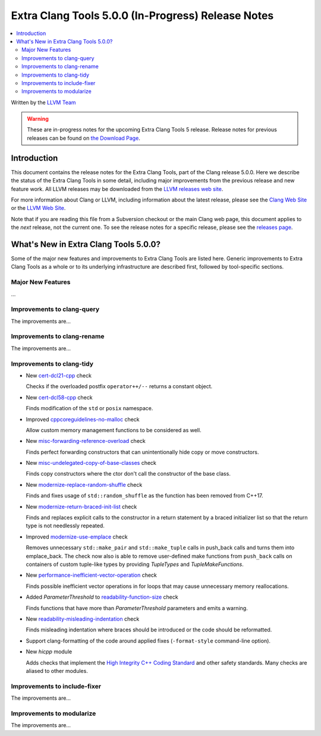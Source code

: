 ===================================================
Extra Clang Tools 5.0.0 (In-Progress) Release Notes
===================================================

.. contents::
   :local:
   :depth: 3

Written by the `LLVM Team <http://llvm.org/>`_

.. warning::

   These are in-progress notes for the upcoming Extra Clang Tools 5 release.
   Release notes for previous releases can be found on
   `the Download Page <http://releases.llvm.org/download.html>`_.

Introduction
============

This document contains the release notes for the Extra Clang Tools, part of the
Clang release 5.0.0. Here we describe the status of the Extra Clang Tools in
some detail, including major improvements from the previous release and new
feature work. All LLVM releases may be downloaded from the `LLVM releases web
site <http://llvm.org/releases/>`_.

For more information about Clang or LLVM, including information about
the latest release, please see the `Clang Web Site <http://clang.llvm.org>`_ or
the `LLVM Web Site <http://llvm.org>`_.

Note that if you are reading this file from a Subversion checkout or the
main Clang web page, this document applies to the *next* release, not
the current one. To see the release notes for a specific release, please
see the `releases page <http://llvm.org/releases/>`_.

What's New in Extra Clang Tools 5.0.0?
======================================

Some of the major new features and improvements to Extra Clang Tools are listed
here. Generic improvements to Extra Clang Tools as a whole or to its underlying
infrastructure are described first, followed by tool-specific sections.

Major New Features
------------------

...

Improvements to clang-query
---------------------------

The improvements are...

Improvements to clang-rename
----------------------------

The improvements are...

Improvements to clang-tidy
--------------------------

- New `cert-dcl21-cpp
  <http://clang.llvm.org/extra/clang-tidy/checks/cert-dcl21-cpp.html>`_ check

  Checks if the overloaded postfix ``operator++/--`` returns a constant object.

- New `cert-dcl58-cpp
  <http://clang.llvm.org/extra/clang-tidy/checks/cert-dcl58-cpp.html>`_ check

  Finds modification of the ``std`` or ``posix`` namespace.

- Improved `cppcoreguidelines-no-malloc
  <http://clang.llvm.org/extra/clang-tidy/checks/cppcoreguidelines-no-malloc.html>`_ check

  Allow custom memory management functions to be considered as well.
  
- New `misc-forwarding-reference-overload
  <http://clang.llvm.org/extra/clang-tidy/checks/misc-forwarding-reference-overload.html>`_ check

  Finds perfect forwarding constructors that can unintentionally hide copy or move constructors.

- New `misc-undelegated-copy-of-base-classes 
  <http://clang.llvm.org/extra/clang-tidy/checks/misc-undelegated-copy-of-base-classes.html>`_ check

  Finds copy constructors where the ctor don't call the constructor of the base class.

- New `modernize-replace-random-shuffle
  <http://clang.llvm.org/extra/clang-tidy/checks/modernize-replace-random-shuffle.html>`_ check

  Finds and fixes usage of ``std::random_shuffle`` as the function has been removed from C++17.

- New `modernize-return-braced-init-list
  <http://clang.llvm.org/extra/clang-tidy/checks/modernize-return-braced-init-list.html>`_ check

  Finds and replaces explicit calls to the constructor in a return statement by
  a braced initializer list so that the return type is not needlessly repeated.
  
- Improved `modernize-use-emplace
  <http://clang.llvm.org/extra/clang-tidy/checks/modernize-use-emplace.html>`_ check

  Removes unnecessary ``std::make_pair`` and ``std::make_tuple`` calls in
  push_back calls and turns them into emplace_back. The check now also is able
  to remove user-defined make functions from ``push_back`` calls on containers
  of custom tuple-like types by providing `TupleTypes` and `TupleMakeFunctions`.

- New `performance-inefficient-vector-operation
  <http://clang.llvm.org/extra/clang-tidy/checks/performance-inefficient-vector-operation.html>`_ check

  Finds possible inefficient vector operations in for loops that may cause
  unnecessary memory reallocations.
  
- Added `ParameterThreshold` to `readability-function-size
  <http://clang.llvm.org/extra/clang-tidy/checks/readability-function-size.html>`_ check

  Finds functions that have more than `ParameterThreshold` parameters and emits a warning.

- New `readability-misleading-indentation
  <http://clang.llvm.org/extra/clang-tidy/checks/readability-misleading-indentation.html>`_ check

  Finds misleading indentation where braces should be introduced or the code should be reformatted.
  
- Support clang-formatting of the code around applied fixes (``-format-style``
  command-line option).
  
- New `hicpp` module

  Adds checks that implement the `High Integrity C++ Coding Standard <http://www.codingstandard.com/section/index/>`_ and other safety
  standards. Many checks are aliased to other modules.

Improvements to include-fixer
-----------------------------

The improvements are...

Improvements to modularize
--------------------------

The improvements are...
